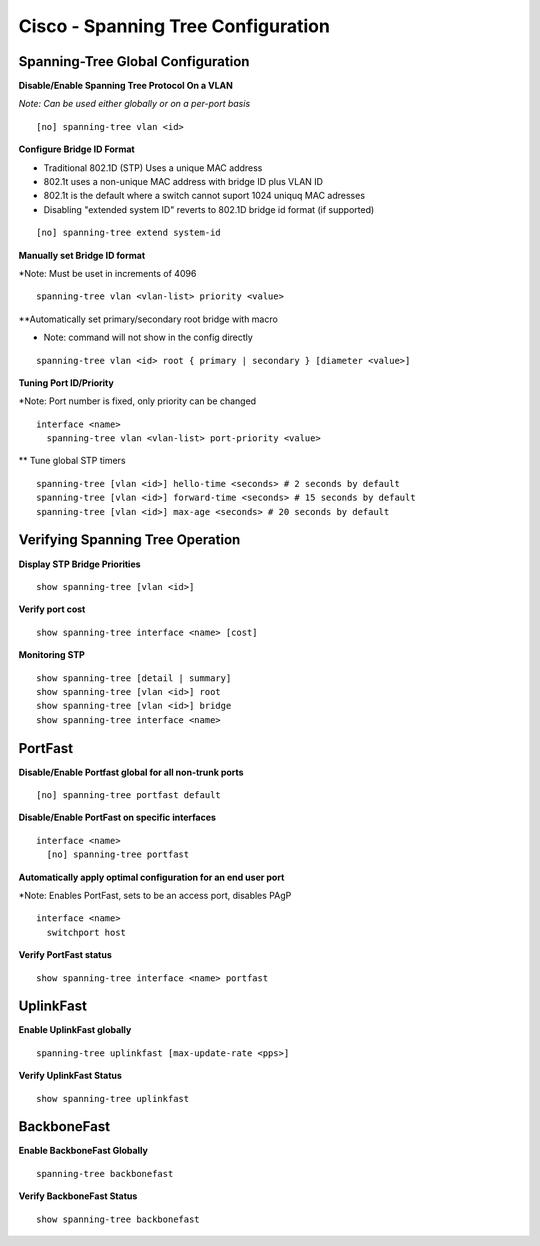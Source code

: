 ***********************************
Cisco - Spanning Tree Configuration
***********************************

Spanning-Tree Global Configuration
==================================

**Disable/Enable Spanning Tree Protocol On a VLAN**

*Note: Can be used either globally or on a per-port basis*

::

  [no] spanning-tree vlan <id>

**Configure Bridge ID Format**

- Traditional 802.1D (STP) Uses a unique MAC address
- 802.1t uses a non-unique MAC address with bridge ID plus VLAN ID
- 802.1t is the default where a switch cannot suport 1024 uniquq MAC adresses
- Disabling "extended system ID" reverts to 802.1D bridge id format (if supported)

::

  [no] spanning-tree extend system-id

**Manually set Bridge ID format**

*Note: Must be uset in increments of 4096

::

  spanning-tree vlan <vlan-list> priority <value>

**Automatically set primary/secondary root bridge with macro

* Note: command will not show in the config directly

::

  spanning-tree vlan <id> root { primary | secondary } [diameter <value>]


**Tuning Port ID/Priority**

*Note: Port number is fixed, only priority can be changed

::

  interface <name>
    spanning-tree vlan <vlan-list> port-priority <value>

** Tune global STP timers

::

  spanning-tree [vlan <id>] hello-time <seconds> # 2 seconds by default
  spanning-tree [vlan <id>] forward-time <seconds> # 15 seconds by default
  spanning-tree [vlan <id>] max-age <seconds> # 20 seconds by default

Verifying Spanning Tree Operation
=================================

**Display STP Bridge Priorities**

::

  show spanning-tree [vlan <id>]

**Verify port cost**

::

  show spanning-tree interface <name> [cost]

**Monitoring STP**

::

  show spanning-tree [detail | summary]
  show spanning-tree [vlan <id>] root
  show spanning-tree [vlan <id>] bridge
  show spanning-tree interface <name>

PortFast
========

**Disable/Enable Portfast global for all non-trunk ports**

::

  [no] spanning-tree portfast default

**Disable/Enable PortFast on specific interfaces**

::

  interface <name>
    [no] spanning-tree portfast

**Automatically apply optimal configuration for an end user port**

*Note: Enables PortFast, sets to be an access port, disables PAgP

::

  interface <name>
    switchport host

**Verify PortFast status**

::

  show spanning-tree interface <name> portfast

UplinkFast
==========

**Enable UplinkFast globally**

::

  spanning-tree uplinkfast [max-update-rate <pps>]

**Verify UplinkFast Status**

::

  show spanning-tree uplinkfast

BackboneFast
============

**Enable BackboneFast Globally**

::

  spanning-tree backbonefast

**Verify BackboneFast Status**

::

  show spanning-tree backbonefast